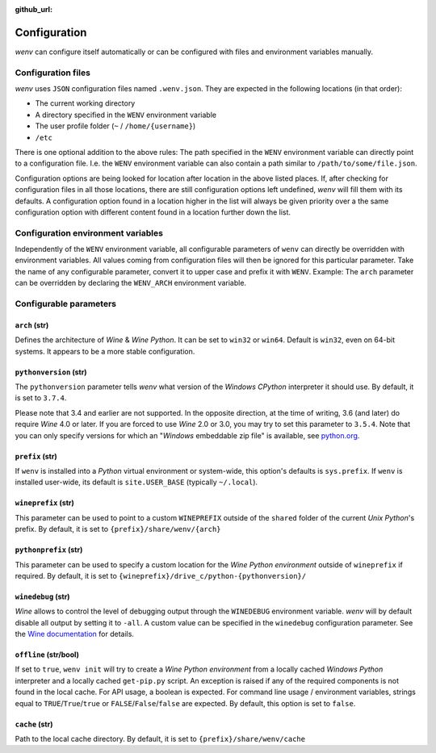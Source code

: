 :github_url:

.. _configuration:

.. index::
	pair: python; version
	triple: python; arch; architecture
	triple: wine; arch; architecture
	module: wenv._core.config

Configuration
=============

*wenv* can configure itself automatically or can be configured with files and environment variables manually.

Configuration files
-------------------

*wenv* uses ``JSON`` configuration files named ``.wenv.json``. They are expected in the following locations (in that order):

* The current working directory
* A directory specified in the ``WENV`` environment variable
* The user profile folder (``~`` / ``/home/{username}``)
* ``/etc``

There is one optional addition to the above rules: The path specified in the ``WENV`` environment variable can directly point to a configuration file. I.e. the ``WENV`` environment variable can also contain a path similar to ``/path/to/some/file.json``.

Configuration options are being looked for location after location in the above listed places. If, after checking for configuration files in all those locations, there are still configuration options left undefined, *wenv* will fill them with its defaults. A configuration option found in a location higher in the list will always be given priority over a the same configuration option with different content found in a location further down the list.

Configuration environment variables
-----------------------------------

Independently of the ``WENV`` environment variable, all configurable parameters of ``wenv`` can directly be overridden with environment variables. All values coming from configuration files will then be ignored for this particular parameter. Take the name of any configurable parameter, convert it to upper case and prefix it with ``WENV``. Example: The ``arch`` parameter can be overridden by declaring the ``WENV_ARCH`` environment variable.

Configurable parameters
-----------------------

``arch`` (str)
^^^^^^^^^^^^^^

Defines the architecture of *Wine* & *Wine* *Python*. It can be set to ``win32`` or ``win64``. Default is ``win32``, even on 64-bit systems. It appears to be a more stable configuration.

``pythonversion`` (str)
^^^^^^^^^^^^^^^^^^^^^^^

The ``pythonversion`` parameter tells *wenv* what version of the *Windows* *CPython* interpreter it should use. By default, it is set to ``3.7.4``.

Please note that 3.4 and earlier are not supported. In the opposite direction, at the time of writing, 3.6 (and later) do require *Wine* 4.0 or later. If you are forced to use *Wine* 2.0 or 3.0, you may try to set this parameter to ``3.5.4``. Note that you can only specify versions for which an "*Windows* embeddable zip file" is available, see `python.org`_.

.. _python.org: https://www.python.org/downloads/windows/

``prefix`` (str)
^^^^^^^^^^^^^^^^

If ``wenv`` is installed into a *Python* virtual environment or system-wide, this option's defaults is ``sys.prefix``. If ``wenv`` is installed user-wide, its default is ``site.USER_BASE`` (typically ``~/.local``).

``wineprefix`` (str)
^^^^^^^^^^^^^^^^^^^^

This parameter can be used to point to a custom ``WINEPREFIX`` outside of the ``shared`` folder of the current *Unix* *Python*'s prefix. By default, it is set to ``{prefix}/share/wenv/{arch}``

``pythonprefix`` (str)
^^^^^^^^^^^^^^^^^^^^^^

This parameter can be used to specify a custom location for the *Wine Python environment* outside of ``wineprefix`` if required. By default, it is set to ``{wineprefix}/drive_c/python-{pythonversion}/``

``winedebug`` (str)
^^^^^^^^^^^^^^^^^^^

*Wine* allows to control the level of debugging output through the ``WINEDEBUG`` environment variable. *wenv* will by default disable all output by setting it to ``-all``. A custom value can be specified in the ``winedebug`` configuration parameter. See the `Wine documentation`_ for details.

.. _Wine documentation: https://wiki.winehq.org/Debug_Channels

``offline`` (str/bool)
^^^^^^^^^^^^^^^^^^^^^^

If set to ``true``, ``wenv init`` will try to create a *Wine Python environment* from a locally cached *Windows Python* interpreter and a locally cached ``get-pip.py`` script. An exception is raised if any of the required components is not found in the local cache. For API usage, a boolean is expected. For command line usage / environment variables, strings equal to ``TRUE``/``True``/``true`` or ``FALSE``/``False``/``false`` are expected. By default, this option is set to ``false``.

``cache`` (str)
^^^^^^^^^^^^^^^

Path to the local cache directory. By default, it is set to ``{prefix}/share/wenv/cache``
